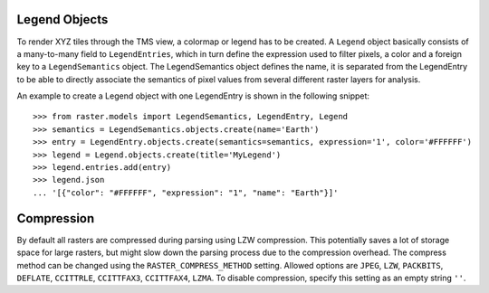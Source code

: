 Legend Objects
--------------
To render XYZ tiles through the TMS view, a colormap or legend has to be created. A ``Legend`` object basically consists of a many-to-many field to ``LegendEntries``, which in turn define the expression used to filter pixels, a color and a foreign key to a ``LegendSemantics`` object. The LegendSemantics object defines the name, it is separated from the LegendEntry to be able to directly associate the semantics of pixel values from several different raster layers for analysis.

An example to create a Legend object with one LegendEntry is shown in the following snippet::

        >>> from raster.models import LegendSemantics, LegendEntry, Legend
        >>> semantics = LegendSemantics.objects.create(name='Earth')
        >>> entry = LegendEntry.objects.create(semantics=semantics, expression='1', color='#FFFFFF')
        >>> legend = Legend.objects.create(title='MyLegend')
        >>> legend.entries.add(entry)
        >>> legend.json
        ... '[{"color": "#FFFFFF", "expression": "1", "name": "Earth"}]'

Compression
-----------
By default all rasters are compressed during parsing using LZW compression. This potentially saves a lot of storage space for large rasters,
but might slow down the parsing process due to the compression overhead. The compress method can be changed using the ``RASTER_COMPRESS_METHOD`` setting.
Allowed options are ``JPEG``, ``LZW``, ``PACKBITS``,  ``DEFLATE``, ``CCITTRLE``,  ``CCITTFAX3``, ``CCITTFAX4``, ``LZMA``. To disable compression, specify this setting as an empty string ``''``.
